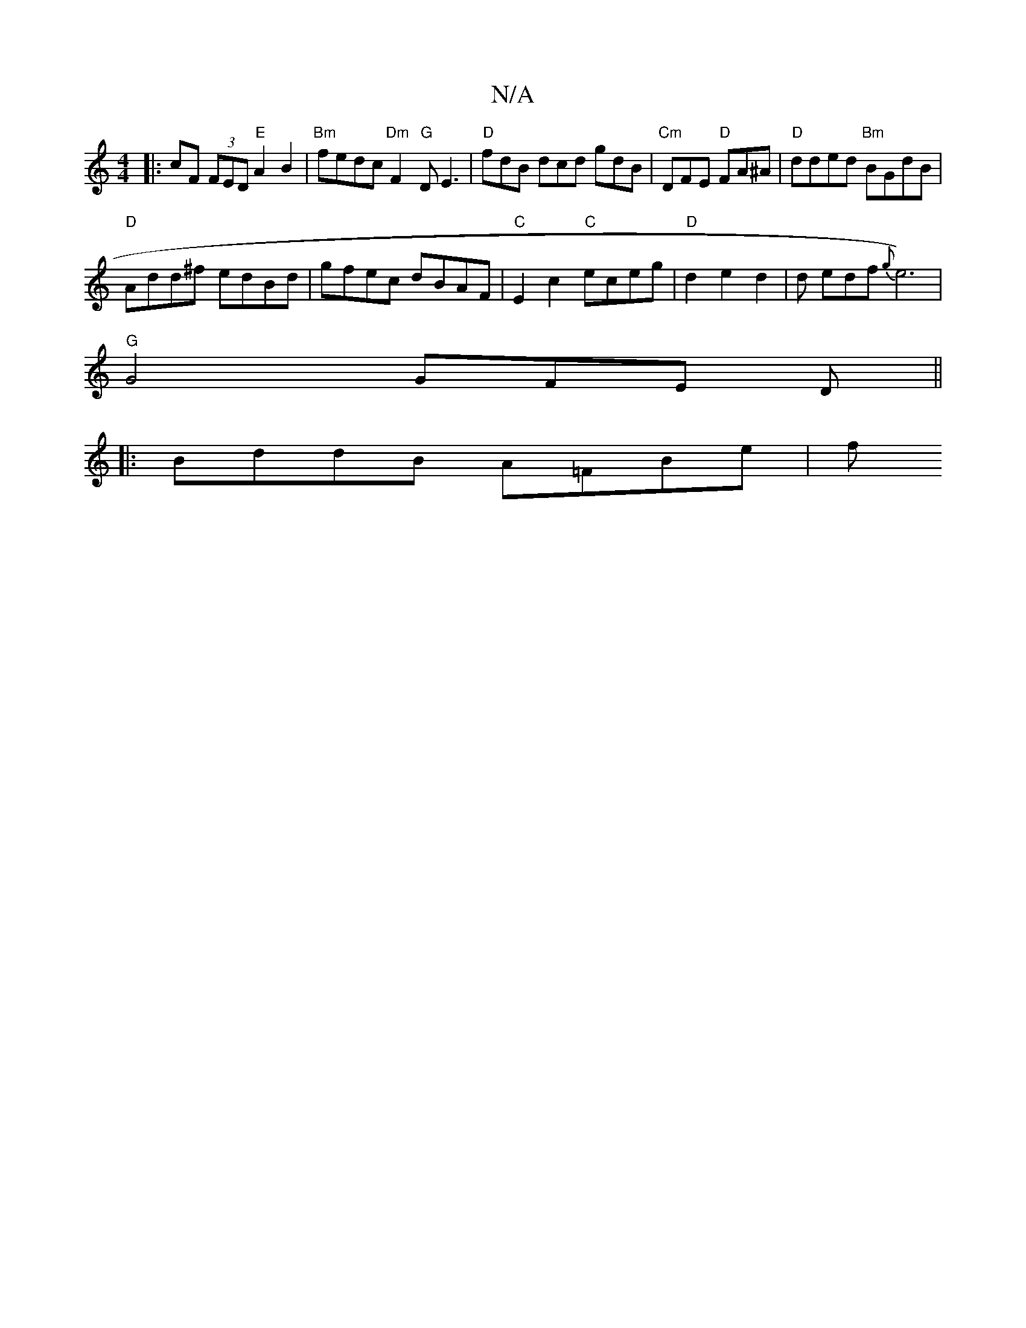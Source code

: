 X:1
T:N/A
M:4/4
R:N/A
K:Cmajor
|:cF (3FED "E"A2B2|"Bm" fedc "Dm" F2 "G"DE3 | "D"fdB dcd gdB|"Cm" DFE "D"FA^A|"D"dded "Bm"BGdB |
"D" Add^f edBd|gfec dBAF|"C"E2c2 "C"eceg|"D" d2 e2 d2 |s2 drs endf {g}e6)|
"G"G4 GFE D||
|:BddB A=FBe|f